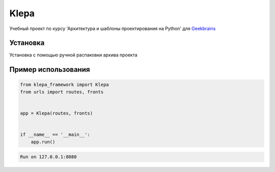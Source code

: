 Klepa
=====

Учебный проект по курсу 'Архитектура и шаблоны проектирования на Python' для `Geekbrains`_

.. _Geekbrains: https://gb.ru/


Установка
----------

Установка с помощью ручной распаковки архива проекта


Пример использования
----------------

.. code-block:: python


    from klepa_framework import Klepa
    from urls import routes, fronts


    app = Klepa(routes, fronts)


    if __name__ == '__main__':
        app.run()


.. code-block:: text

    Run on 127.0.0.1:8080
